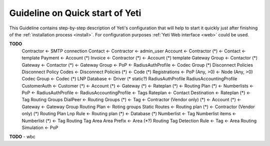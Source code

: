 
================================
Guideline on Quick start of Yeti
================================

This Guideline contains step-by-step description of Yeti's configuration that will help to start it quickly just after finishing of the :ref:`installation process <install>`.
For configuration purposes :ref:`Yeti Web interface <web>` could be used.

**TODO**
    Contractor <- SMTP connection
    Contact <- Contractor <- admin_user
    Account <- Contractor (*) <- Contact <- template
    Payment <- Account (*)
    Invoice <- Contractor (*) <- Account (*)
    template
    Gateway Group <- Contactor (*)
    Gateway <- Contactor (*) <- Gateway Group <- PoP <- RadiusAuthProfile <- Codec Group (*)
    Disconnect Policies
    Disconnect Policy Codes <- Disconnect Policies (*) <- Code (*)
    Registrations <- PoP (Any, >0) <- Node (Any, >0)
    Codec Group <- Codec (*)
    LNP Database <- Driver (* static?)
    RadiusAuthProfile
    RadiusAccountingProfile
    CustomerAuth <- Customer (*) <- Account (*) <- Gateway (*) <- Rateplan (*) <- Routing Plan (*) <- Numberlists <- PoP <- RadiusAuthProfile <- RadiusAccountingProfile <- Tags
    Rateplan <- Contact
    Destination <- Rateplan (*) <- Tag
    Routing Groups
    DialPeer <- Routing Groups (*) <- Tag <- Contractor (Vendor only) (*) <- Account (*) <- Gateway <- Gateway Group
    Routing Plan <- Roting groups
    Static Routes <- Routing plan (*) <- Contractor (Vendor only) (*)
    Routing Plan Lnp Rule <- Routing plan (*) <- Database (*)
    Numberlist <- Tag
    Numberlist items <- Numberlist (*) <- Tag
    Routing Tag
    Area
    Area Prefix <- Area (*?)
    Routing Tag Detection Rule <- Tag <- Area
    Routing Simulation <- PoP
**TODO** - wbc